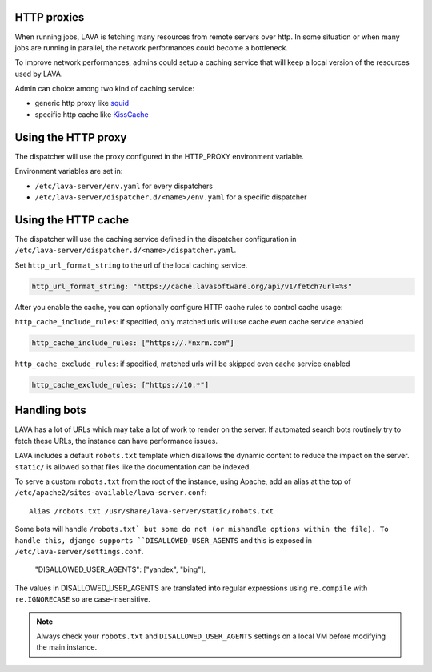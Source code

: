 .. _proxy:

HTTP proxies
============

When running jobs, LAVA is fetching many resources from remote servers
over http.
In some situation or when many jobs are running in parallel, the network
performances could become a bottleneck.

To improve network performances, admins could setup a caching service that will
keep a local version of the resources used by LAVA.

Admin can choice among two kind of caching service:

* generic http proxy like `squid <http://www.squid-cache.org>`_
* specific http cache like `KissCache <https://cache.lavasoftware.org/>`_

Using the HTTP proxy
====================

The dispatcher will use the proxy configured in the HTTP_PROXY environment
variable.

Environment variables are set in:

* ``/etc/lava-server/env.yaml`` for every dispatchers
* ``/etc/lava-server/dispatcher.d/<name>/env.yaml`` for a specific dispatcher

Using the HTTP cache
====================

The dispatcher will use the caching service defined in the dispatcher
configuration in ``/etc/lava-server/dispatcher.d/<name>/dispatcher.yaml``.

Set ``http_url_format_string`` to the url of the local caching service.

.. code-block:: yaml

    http_url_format_string: "https://cache.lavasoftware.org/api/v1/fetch?url=%s"

After you enable the cache, you can optionally configure HTTP cache rules to control cache usage:

``http_cache_include_rules``: if specified, only matched urls will use cache even cache service enabled

.. code-block:: yaml

    http_cache_include_rules: ["https://.*nxrm.com"]

``http_cache_exclude_rules``: if specified, matched urls will be skipped even cache service enabled

.. code-block:: yaml

    http_cache_exclude_rules: ["https://10.*"]

.. robots:

Handling bots
=============

LAVA has a lot of URLs which may take a lot of work to render on the server. If
automated search bots routinely try to fetch these URLs, the instance can have
performance issues.

LAVA includes a default ``robots.txt`` template which disallows the dynamic
content to reduce the impact on the server. ``static/`` is allowed so that
files like the documentation can be indexed.

To serve a custom ``robots.txt`` from the root of the instance, using Apache,
add an alias at the top of ``/etc/apache2/sites-available/lava-server.conf``::

 Alias /robots.txt /usr/share/lava-server/static/robots.txt

Some bots will handle ``/robots.txt` but some do not (or mishandle options
within the file). To handle this, django supports ``DISALLOWED_USER_AGENTS``
and this is exposed in ``/etc/lava-server/settings.conf``.

.. comment JSON code blocks must be complete JSON, not snippets,
   so this is a plain block.

..

   "DISALLOWED_USER_AGENTS": ["yandex", "bing"],

The values in DISALLOWED_USER_AGENTS are translated into regular expressions
using ``re.compile`` with ``re.IGNORECASE`` so are case-insensitive.

.. note:: Always check your ``robots.txt`` and ``DISALLOWED_USER_AGENTS``
   settings on a local VM before modifying the main instance.
